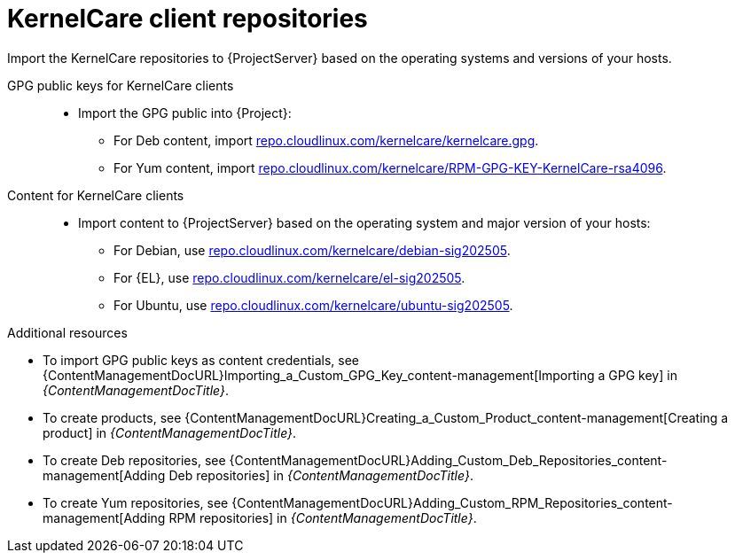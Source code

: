 :_mod-docs-content-type: REFERENCE

[id="kernelcare-client-repositories"]
= KernelCare client repositories

Import the KernelCare repositories to {ProjectServer} based on the operating systems and versions of your hosts.

GPG public keys for KernelCare clients::
* Import the GPG public into {Project}:
** For Deb content, import https://repo.cloudlinux.com/kernelcare/kernelcare.gpg[repo.cloudlinux.com/kernelcare/kernelcare.gpg].
** For Yum content, import https://repo.cloudlinux.com/kernelcare/RPM-GPG-KEY-KernelCare-rsa4096[repo.cloudlinux.com/kernelcare/RPM-GPG-KEY-KernelCare-rsa4096].

Content for KernelCare clients::
* Import content to {ProjectServer} based on the operating system and major version of your hosts:
** For Debian, use https://repo.cloudlinux.com/kernelcare/debian-sig202505/[repo.cloudlinux.com/kernelcare/debian-sig202505].
** For {EL}, use https://repo.cloudlinux.com/kernelcare/el-sig202505/[repo.cloudlinux.com/kernelcare/el-sig202505].
** For Ubuntu, use https://repo.cloudlinux.com/kernelcare/ubuntu-sig202505/[repo.cloudlinux.com/kernelcare/ubuntu-sig202505].

.Additional resources
* To import GPG public keys as content credentials, see {ContentManagementDocURL}Importing_a_Custom_GPG_Key_content-management[Importing a GPG key] in _{ContentManagementDocTitle}_.
* To create products, see {ContentManagementDocURL}Creating_a_Custom_Product_content-management[Creating a product] in _{ContentManagementDocTitle}_.
* To create Deb repositories, see {ContentManagementDocURL}Adding_Custom_Deb_Repositories_content-management[Adding Deb repositories] in _{ContentManagementDocTitle}_.
* To create Yum repositories, see {ContentManagementDocURL}Adding_Custom_RPM_Repositories_content-management[Adding RPM repositories] in _{ContentManagementDocTitle}_.
